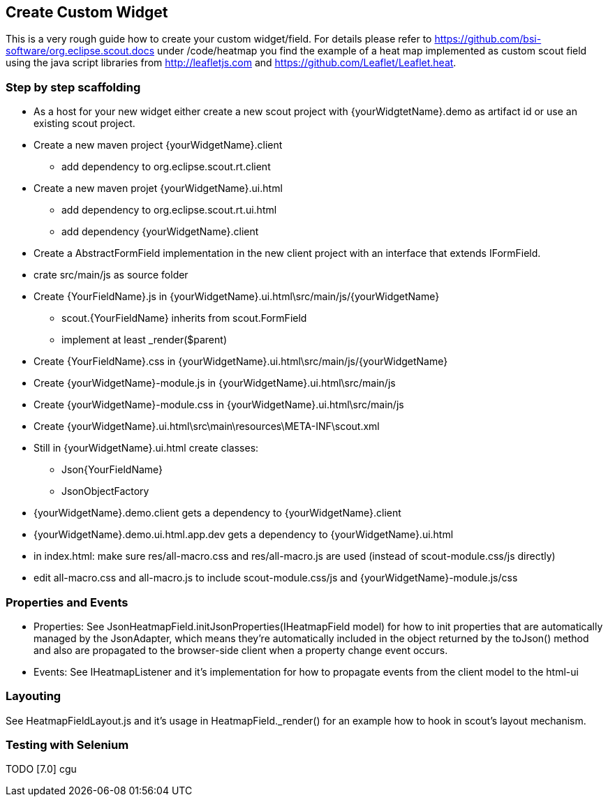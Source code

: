== Create Custom Widget

This is a very rough guide how to create your custom widget/field.
For details please refer to https://github.com/bsi-software/org.eclipse.scout.docs under
/code/heatmap you find the example of a heat map implemented as custom scout field using the java script libraries from http://leafletjs.com and
https://github.com/Leaflet/Leaflet.heat.

=== Step by step scaffolding
* As a host for your new widget either create a new scout project with {yourWidgtetName}.demo as artifact id or use an existing scout project.
* Create a new maven project {yourWidgetName}.client
** add dependency to org.eclipse.scout.rt.client
* Create a new maven projet {yourWidgetName}.ui.html
** add dependency to org.eclipse.scout.rt.ui.html
** add dependency {yourWidgetName}.client
* Create a AbstractFormField implementation in the new client project with an interface that extends IFormField.
* crate src/main/js as source folder
* Create {YourFieldName}.js in {yourWidgetName}.ui.html\src/main/js/{yourWidgetName}
** scout.{YourFieldName} inherits from scout.FormField
** implement at least _render($parent)
* Create {YourFieldName}.css in {yourWidgetName}.ui.html\src/main/js/{yourWidgetName}
* Create {yourWidgetName}-module.js in {yourWidgetName}.ui.html\src/main/js
* Create {yourWidgetName}-module.css in {yourWidgetName}.ui.html\src/main/js
* Create {yourWidgetName}.ui.html\src\main\resources\META-INF\scout.xml
* Still in {yourWidgetName}.ui.html create classes:
** Json{YourFieldName}
** JsonObjectFactory
* {yourWidgetName}.demo.client gets a dependency to {yourWidgetName}.client
* {yourWidgetName}.demo.ui.html.app.dev gets a dependency to {yourWidgetName}.ui.html
* in index.html: make sure res/all-macro.css and res/all-macro.js are used (instead of scout-module.css/js directly)
* edit all-macro.css and all-macro.js to include scout-module.css/js and {yourWidgetName}-module.js/css

=== Properties and Events
* Properties: See JsonHeatmapField.initJsonProperties(IHeatmapField model) for how to init properties that are automatically managed by the JsonAdapter,
which means they're automatically included in the object returned by the toJson() method and also are propagated to the browser-side client
when a property change event occurs.
* Events: See IHeatmapListener and it's implementation for how to propagate events from the client model to the html-ui

=== Layouting
See HeatmapFieldLayout.js and it's usage in HeatmapField._render() for an example how to hook in scout's layout mechanism.

=== Testing with Selenium
TODO [7.0] cgu
